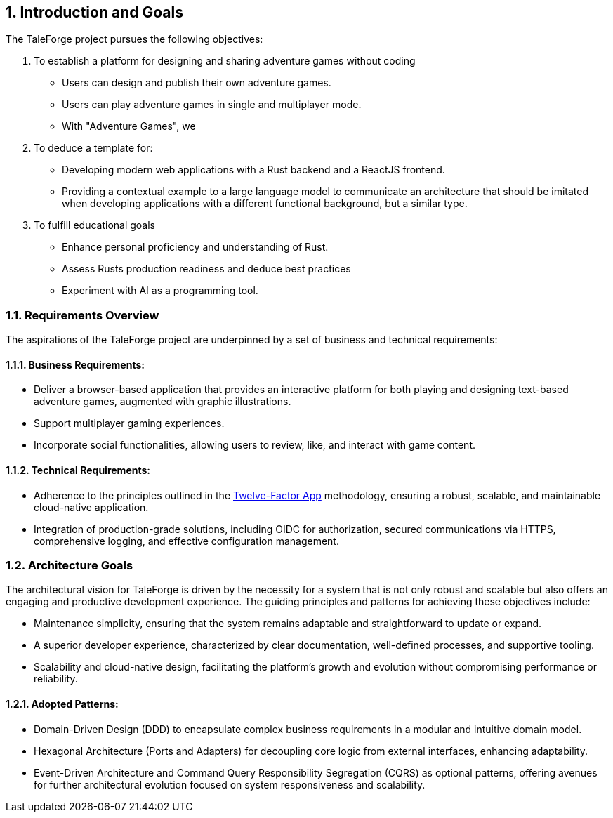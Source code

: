 :sectnums:

== Introduction and Goals

The TaleForge project pursues the following objectives:

. To establish a platform for designing and sharing adventure games without coding
** Users can design and publish their own adventure games.
** Users can play adventure games in single and multiplayer mode.
** With "Adventure Games", we

. To deduce a template for:
** Developing modern web applications with a Rust backend and a ReactJS frontend.
** Providing a contextual example to a large language model to communicate an architecture that should be imitated when developing applications with a different functional background, but a similar type.

. To fulfill educational goals
* Enhance personal proficiency and understanding of Rust.
* Assess Rusts production readiness and deduce best practices
* Experiment with AI as a programming tool.

=== Requirements Overview

The aspirations of the TaleForge project are underpinned by a set of business and technical requirements:

==== Business Requirements:
* Deliver a browser-based application that provides an interactive platform for both playing and designing text-based adventure games, augmented with graphic illustrations.
* Support multiplayer gaming experiences.
* Incorporate social functionalities, allowing users to review, like, and interact with game content.

==== Technical Requirements:
* Adherence to the principles outlined in the link:https://12factor.net/[Twelve-Factor App] methodology, ensuring a robust, scalable, and maintainable cloud-native application.
* Integration of production-grade solutions, including OIDC for authorization, secured communications via HTTPS, comprehensive logging, and effective configuration management.

=== Architecture Goals

The architectural vision for TaleForge is driven by the necessity for a system that is not only robust and scalable but also offers an engaging and productive development experience. The guiding principles and patterns for achieving these objectives include:

* Maintenance simplicity, ensuring that the system remains adaptable and straightforward to update or expand.
* A superior developer experience, characterized by clear documentation, well-defined processes, and supportive tooling.
* Scalability and cloud-native design, facilitating the platform's growth and evolution without compromising performance or reliability.

==== Adopted Patterns:
* Domain-Driven Design (DDD) to encapsulate complex business requirements in a modular and intuitive domain model.
* Hexagonal Architecture (Ports and Adapters) for decoupling core logic from external interfaces, enhancing adaptability.
* Event-Driven Architecture and Command Query Responsibility Segregation (CQRS) as optional patterns, offering avenues for further architectural evolution focused on system responsiveness and scalability.
